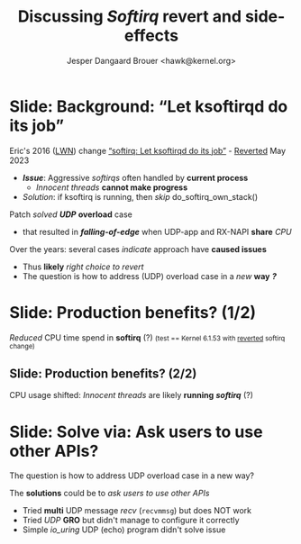 # -*- fill-column: 79; -*-
#+TITLE: Discussing /Softirq/ revert and side-effects
#+AUTHOR: Jesper Dangaard Brouer <hawk@kernel.org>
#+EMAIL: hawk@kernel.org
#+REVEAL_THEME: redhat
#+REVEAL_TRANS: linear
#+REVEAL_MARGIN: 0
#+REVEAL_EXTRA_JS: { src: '../reveal.js/js/redhat.js'}
#+REVEAL_ROOT: ../reveal.js
#+OPTIONS: reveal_center:nil reveal_control:t reveal_history:nil
#+OPTIONS: reveal_width:1600 reveal_height:900
#+OPTIONS: ^:nil tags:nil toc:nil num:nil ':t


* For conference: NetConf 2023                                     :noexport:

This presentation will be given at [[http://vger.kernel.org/netconf2023.html][Netconf 2023]].

* Brainstorm                                                       :noexport:

Show data on UDP overload case
 - Explain: Kernel is now again open to this DoS overload case

Perhaps: Slide explaining the problem of
 - RX-NAPI enqueuing 64-packets, each time UDP-app dequeue 1-packet

* Slide: Background: "Let ksoftirqd do its job"                      :export:

Eric's 2016 ([[https://lwn.net/Articles/687617/][LWN]]) change [[https://git.kernel.org/torvalds/c/4cd13c21b207]["softirq: Let ksoftirqd do its job"]] - [[https://git.kernel.org/torvalds/c/d15121be7485655][Reverted]] May 2023
 - */Issue/*: Aggressive /softirqs/ often handled by *current process*
   - /Innocent threads/ *cannot make progress*
 - /Solution/: if ksoftirq is running, then /skip/ do_softirq_own_stack()

Patch /solved/ */UDP/* *overload* case
 - that resulted in */falling-of-edge/* when UDP-app and RX-NAPI *share* /CPU/

Over the years: several cases /indicate/ approach have *caused issues*
 - Thus *likely* /right choice to revert/
 - The question is how to address (UDP) overload case in a /new/ *way* */?/*

* Slide: Production benefits? (1/2)                                  :export:

/Reduced/ CPU time spend in *softirq* (?)
@@html:<small>@@(test == Kernel 6.1.53 with [[https://git.kernel.org/torvalds/c/d15121be7485655][reverted]] softirq change)@@html:</small>@@


[[file:softirq-time02-crop.png]]

** Slide: Production benefits? (2/2)                                :export:

CPU usage shifted: /Innocent threads/ are likely *running* */softirq/* (?)

[[file:user-time02-crop.png]]


* Slide: Solve via: Ask users to use other APIs?                     :export:

The question is how to address UDP overload case in a new way?

The *solutions* could be to /ask users to use other APIs/
 - Tried *multi* UDP message /recv/ (=recvmmsg=) but does NOT work
 - Tried /UDP/ *GRO* but didn't manage to configure it correctly
 - Simple /io_uring/ UDP (echo) program didn't solve issue


* Benchmark showing issue                                          :noexport:

** Bench: simple UDP overload test

Case: Kernel with softirq-revert change.

The problematic case is UDP overload situation: RX-NAPI and UDP-application
runs on same CPU, which according to my tests result in less than 0.2% traffic
getting through (UdpInDatagrams). Notice the UdpInErrors/UdpRcvbufErrors in
below stats:

#+begin_src sh
 $ nstat -n && sleep 1 && nstat
 #kernel
 IpInReceives                    2831056            0.0
 IpInDelivers                    2831053            0.0
 UdpInDatagrams                  2948               0.0
 UdpInErrors                     2828118            0.0
 UdpRcvbufErrors                 2828118            0.0
 IpExtInOctets                   130206496          0.0
 IpExtInNoECTPkts                2830576            0.0
#+end_src

I guess, it would be obvious to look at UdpInErrors across fleet to see if this
happens. Maybe the right stat is actually UdpRcvbufErrors, because that is the
real problem, that the UDP socket queue limit is reached.

My UDP test was performed via using my own [[https://github.com/netoptimizer/network-testing/blob/master/src/udp_sink.c][udp_sink]] program. But it doesn't
really matter what UDP receiver you will use. And then pktgen as a UDP packet
generator.

As long as GRO is on, then a TCP socket test should "survive" the overload
situation, when RX-NAPI and TCP-application runs on same CPU, it might even be
a benefit to run on same CPU.


* Attempt with io_uring application                                :noexport:

Marek created this gist for me:
 - https://gist.github.com/majek/d59e32654da32b2fb6f5fcd9548d6514

#+begin_src sh
sudo dnf install liburing-devel
git clone git@gist.github.com:d59e32654da32b2fb6f5fcd9548d6514.git
#+end_src

Depend on local version of iouring:

#+begin_src sh
cd d59e32654da32b2fb6f5fcd9548d6514
git clone https://github.com/axboe/liburing
#+end_src

** Generator machine

#+begin_src sh
./pktgen_sample03_burst_single_flow.sh -vi mlx5p1 -d 198.18.1.1 \
       -m ec:0d:9a:db:11:c4 -t 12 -p 5201
#+end_src

mlx5p1 TX 45,892,511 pps.

** Test run#1: Separate CPUs

Separate CPUs for RX-NAPI and UDP listen application =iouringf=.

#+begin_example
$ taskset -c 1 ./iouringf
[*] Listening on 0.0.0.0:5201 gso=0 buffer_num=1 poll=0 async=0
loops:699960 oom:349980 buffers:349980 packets:349k bytes:6299k
loops:706194 oom:353097 buffers:353097 packets:353k bytes:6355k
loops:717044 oom:358522 buffers:358522 packets:358k bytes:6453k
#+end_example

Nstat result:
#+begin_example
$ nstat -n && sleep 1 && nstat
#kernel
IpInReceives                    1586105            0.0
IpInDelivers                    1586103            0.0
IpOutRequests                   364477             0.0
IcmpInMsgs                      1                  0.0
IcmpInDestUnreachs              1                  0.0
IcmpMsgInType3                  1                  0.0
UdpInDatagrams                  364473             0.0
UdpInErrors                     1221590            0.0
UdpOutDatagrams                 364474             0.0
UdpRcvbufErrors                 1221590            0.0
IpExtInOctets                   72974842           0.0
IpExtOutOctets                  16769116           0.0
IpExtInNoECTPkts                1586409            0.0
#+end_example

This run have Netfilter loaded.
 - perf top#4 cost: __nf_conntrack_find_get
 - top #1 #2 #3 is the syscall

** Test run#2: Same CPUs

*Same* CPU for RX-NAPI and UDP listen application =iouringf=.

#+begin_example
$ taskset -c 0 ./iouringf
[*] Listening on 0.0.0.0:5201 gso=0 buffer_num=1 poll=0 async=0
loops:1499 oom:749 buffers:750 packets:750 bytes:13k
loops:1493 oom:747 buffers:746 packets:746 bytes:13k
loops:1479 oom:739 buffers:740 packets:740 bytes:13k
#+end_example

Nstat results:
#+begin_example
$ nstat -n && sleep 1 && nstat
#kernel
IpInReceives                    1692889            0.0
IpInDelivers                    1692893            0.0
IpOutRequests                   754                0.0
IcmpInMsgs                      1                  0.0
IcmpInDestUnreachs              1                  0.0
IcmpMsgInType3                  1                  0.0
UdpInDatagrams                  755                0.0
UdpInErrors                     1692150            0.0
UdpOutDatagrams                 755                0.0
UdpRcvbufErrors                 1692150            0.0
IpExtInOctets                   77857834           0.0
IpExtOutOctets                  34730              0.0
IpExtInNoECTPkts                1692561            0.0
#+end_example

** Test run#3: Separate CPUs + no-netfilter

Unload netfilter modules as this test they just clutter the perf report.

#+begin_example
loops:811270 oom:405635 buffers:405635 packets:405k bytes:7301k
loops:803768 oom:401884 buffers:401884 packets:401k bytes:7233k
loops:803881 oom:401940 buffers:401941 packets:401k bytes:7234k
#+end_example

Nstat:
#+begin_example
$ nstat -n && sleep 1 && nstat
#kernel
IpInReceives                    2440649            0.0
IpInDelivers                    2440645            0.0
IpOutRequests                   411970             0.0
IcmpInMsgs                      1                  0.0
IcmpInDestUnreachs              1                  0.0
IcmpMsgInType3                  1                  0.0
UdpInDatagrams                  411969             0.0
UdpInErrors                     2028648            0.0
UdpOutDatagrams                 411970             0.0
UdpRcvbufErrors                 2028648            0.0
IpExtInOctets                   112276506          0.0
IpExtOutOctets                  18951724           0.0
IpExtInNoECTPkts                2440793            0.0
#+end_example

** Test run#4: Same CPUs + no-netfilter

#+begin_example
 taskset -c 3 ./iouringf
[*] Listening on 0.0.0.0:5201 gso=0 buffer_num=1 poll=0 async=0
loops:3254 oom:1627 buffers:1627 packets:1627 bytes:29k
loops:3247 oom:1623 buffers:1624 packets:1624 bytes:29k
loops:3276 oom:1638 buffers:1638 packets:1638 bytes:29k
#+end_example

Nstat:
#+begin_example
nstat -n && sleep 1 && nstat
#kernel
IpInReceives                    2622721            0.0
IpInDelivers                    2622721            0.0
IpOutRequests                   1618               0.0
IcmpInMsgs                      1                  0.0
IcmpInDestUnreachs              1                  0.0
IcmpMsgInType3                  1                  0.0
UdpInDatagrams                  1618               0.0
UdpInErrors                     2621124            0.0
UdpOutDatagrams                 1618               0.0
UdpRcvbufErrors                 2621124            0.0
IpExtInOctets                   120633418          0.0
IpExtOutOctets                  74382              0.0
IpExtInNoECTPkts                2622465            0.0
#+end_example

Reduced perf output:
#+begin_example
Samples: 40K of event 'cycles:P', Event count (approx.): 38411756215
  Overhead  CPU  Command      Shared Object     Symbol
+    6.92%  003  iouringf     [kernel.vmlinux]  [k] fib_table_lookup
-    3.33%  003  iouringf     [kernel.vmlinux]  [k] kmem_cache_free
   - 3.26% kmem_cache_free
      - 3.25% udp_queue_rcv_one_skb
           udp_unicast_rcv_skb
           __udp4_lib_rcv
           ip_protocol_deliver_rcu
           ip_local_deliver_finish
           ip_sublist_rcv_finish
           ip_sublist_rcv
           ip_list_rcv
           __netif_receive_skb_list_core
           netif_receive_skb_list_internal
           napi_gro_receive
           mlx5e_handle_rx_cqe_mpwrq
           mlx5e_rx_cq_process_basic_cqe_comp
           mlx5e_poll_rx_cq
           mlx5e_napi_poll
           __napi_poll
           net_rx_action
           __do_softirq
           do_softirq
         - __local_bh_enable_ip
            - 1.38% __skb_recv_udp
                 udp_recvmsg
                 inet_recvmsg
                 sock_recvmsg
                 io_recvmsg
                 io_issue_sqe
                 io_submit_sqes
                 __do_sys_io_uring_enter
                 do_syscall_64
                 entry_SYSCALL_64
                 _io_uring_get_cqe
                 0x7f3a1fffd040
                 0
            + 1.30% __dev_queue_xmit
            + 0.57% page_pool_put_defragged_page
+    3.18%  003  iouringf     [kernel.vmlinux]  [k] __netif_receive_skb_core.constprop.0
#+end_example

Notice how the *Command* is: =iouringf= which gets to activate NAPI poll.

The =__local_bh_enable_ip= basically start a NAPI poll loop. And the three
callers that does this =__local_bh_enable_ip= activation are:
 - =__skb_recv_udp=
 - =__dev_queue_xmit=
 - =page_pool_put_defragged_page=

The =__skb_recv_udp= path is the io_uring entry point that wraps =recvmsg=.


* Emacs tricks                                                     :noexport:

# Local Variables:
# org-re-reveal-title-slide: "<h1 class=\"title\">%t</h1>
# <h2 class=\"author\">
# Jesper Dangaard Brouer<br/></h2>
# <h3>Netconf<br/>Paris, Sep 2023</h3>"
# org-export-filter-headline-functions: ((lambda (contents backend info) (replace-regexp-in-string "Slide: " "" contents)))
# End:
